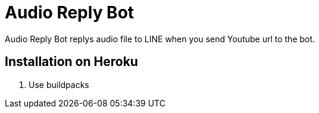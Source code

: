 = Audio Reply Bot

Audio Reply Bot replys audio file to LINE when you send Youtube url to the bot.

== Installation on Heroku

1. Use buildpacks

